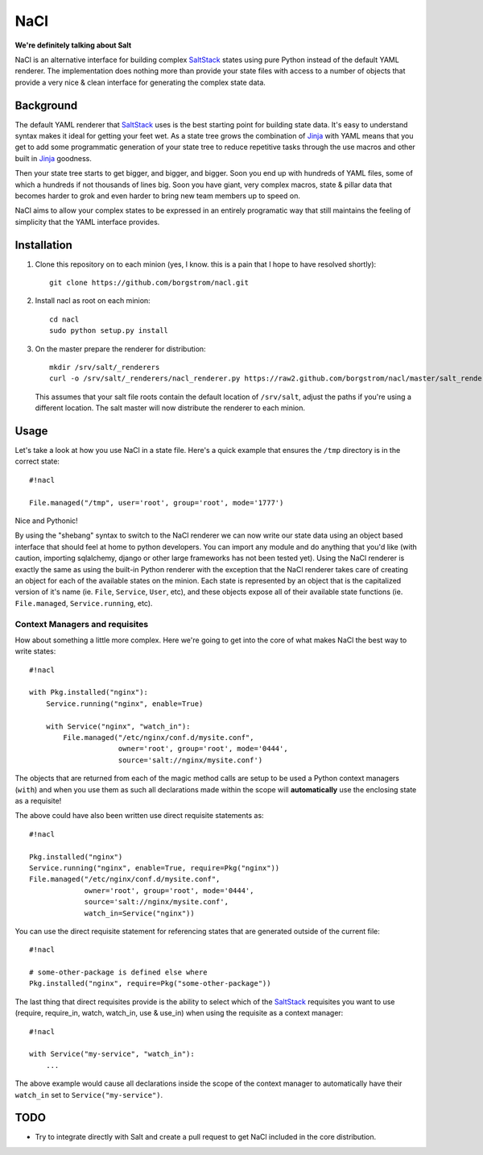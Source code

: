 NaCl
====
**We're definitely talking about Salt**

NaCl is an alternative interface for building complex SaltStack_ states using
pure Python instead of the default YAML renderer. The implementation does
nothing more than provide your state files with access to a number of objects
that provide a very nice & clean interface for generating the complex state
data.

Background
----------
The default YAML renderer that SaltStack_ uses is the best starting point for
building state data. It's easy to understand syntax makes it ideal for getting
your feet wet. As a state tree grows the combination of Jinja_ with YAML means
that you get to add some programmatic generation of your state tree to reduce
repetitive tasks through the use macros and other built in Jinja_ goodness.

Then your state tree starts to get bigger, and bigger, and bigger. Soon you end
up with hundreds of YAML files, some of which a hundreds if not thousands of
lines big. Soon you have giant, very complex macros, state & pillar data that
becomes harder to grok and even harder to bring new team members up to speed
on.

NaCl aims to allow your complex states to be expressed in an entirely
programatic way that still maintains the feeling of simplicity that the YAML
interface provides.

Installation
------------
1. Clone this repository on to each minion (yes, I know. this is a pain that
   I hope to have resolved shortly)::

    git clone https://github.com/borgstrom/nacl.git

2. Install nacl as root on each minion::

    cd nacl
    sudo python setup.py install

3. On the master prepare the renderer for distribution::

    mkdir /srv/salt/_renderers
    curl -o /srv/salt/_renderers/nacl_renderer.py https://raw2.github.com/borgstrom/nacl/master/salt_renderer/nacl_renderer.py

   This assumes that your salt file roots contain the default location of
   ``/srv/salt``, adjust the paths if you're using a different location. The
   salt master will now distribute the renderer to each minion.

Usage
-----
Let's take a look at how you use NaCl in a state file. Here's a quick example
that ensures the ``/tmp`` directory is in the correct state::

    #!nacl

    File.managed("/tmp", user='root', group='root', mode='1777')

Nice and Pythonic!

By using the "shebang" syntax to switch to the NaCl renderer we can now write
our state data using an object based interface that should feel at home to
python developers. You can import any module and do anything that you'd like
(with caution, importing sqlalchemy, django or other large frameworks has not
been tested yet). Using the NaCl renderer is exactly the same as using the
built-in Python renderer with the exception that the NaCl renderer takes care
of creating an object for each of the available states on the minion. Each
state is represented by an object that is the capitalized version of it's name
(ie. ``File``, ``Service``, ``User``, etc), and these objects expose all of
their available state functions (ie. ``File.managed``,  ``Service.running``,
etc).


Context Managers and requisites
^^^^^^^^^^^^^^^^^^^^^^^^^^^^^^^
How about something a little more complex. Here we're going to get into the
core of what makes NaCl the best way to write states::

    #!nacl

    with Pkg.installed("nginx"):
        Service.running("nginx", enable=True)

        with Service("nginx", "watch_in"):
            File.managed("/etc/nginx/conf.d/mysite.conf",
                         owner='root', group='root', mode='0444',
                         source='salt://nginx/mysite.conf')


The objects that are returned from each of the magic method calls are setup to
be used a Python context managers (``with``) and when you use them as such all
declarations made within the scope will **automatically** use the enclosing
state as a requisite!

The above could have also been written use direct requisite statements as::

    #!nacl

    Pkg.installed("nginx")
    Service.running("nginx", enable=True, require=Pkg("nginx"))
    File.managed("/etc/nginx/conf.d/mysite.conf",
                 owner='root', group='root', mode='0444',
                 source='salt://nginx/mysite.conf',
                 watch_in=Service("nginx"))

You can use the direct requisite statement for referencing states that are
generated outside of the current file::

    #!nacl

    # some-other-package is defined else where
    Pkg.installed("nginx", require=Pkg("some-other-package"))

The last thing that direct requisites provide is the ability to select which
of the SaltStack_ requisites you want to use (require, require_in, watch,
watch_in, use & use_in) when using the requisite as a context manager::

    #!nacl

    with Service("my-service", "watch_in"):
        ...

The above example would cause all declarations inside the scope of the context
manager to automatically have their ``watch_in`` set to
``Service("my-service")``.

TODO
----

* Try to integrate directly with Salt and create a pull request to get NaCl
  included in the core distribution.

.. _SaltStack: http://saltstack.org/
.. _Jinja: http://jinja.pocoo.org/
